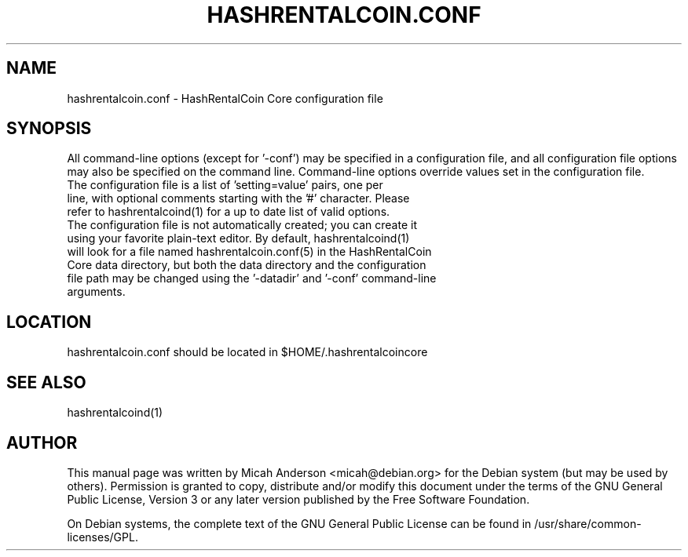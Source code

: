 .TH HASHRENTALCOIN.CONF "5" "June 2016" "hashrentalcoin.conf 0.12"
.SH NAME
hashrentalcoin.conf \- HashRentalCoin Core configuration file
.SH SYNOPSIS
All command-line options (except for '\-conf') may be specified in a configuration file, and all configuration file options may also be specified on the command line. Command-line options override values set in the configuration file.
.TP
The configuration file is a list of 'setting=value' pairs, one per line, with optional comments starting with the '#' character. Please refer to hashrentalcoind(1) for a up to date list of valid options.
.TP
The configuration file is not automatically created; you can create it using your favorite plain-text editor. By default, hashrentalcoind(1) will look for a file named hashrentalcoin.conf(5) in the HashRentalCoin Core data directory, but both the data directory and the configuration file path may be changed using the '\-datadir' and '\-conf' command-line arguments.
.SH LOCATION
hashrentalcoin.conf should be located in $HOME/.hashrentalcoincore

.SH "SEE ALSO"
hashrentalcoind(1)
.SH AUTHOR
This manual page was written by Micah Anderson <micah@debian.org> for the Debian system (but may be used by others). Permission is granted to copy, distribute and/or modify this document under the terms of the GNU General Public License, Version 3 or any later version published by the Free Software Foundation.

On Debian systems, the complete text of the GNU General Public License can be found in /usr/share/common-licenses/GPL.

